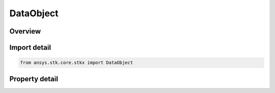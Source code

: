 DataObject
==========

.. py:class:: ansys.stk.core.stkx.DataObject

   Data Object for OLE drag & drop operations.

.. py:currentmodule:: DataObject

Overview
--------

.. tab-set::

    .. tab-item:: Properties
        
        .. list-table::
            :header-rows: 0
            :widths: auto

            * - :py:attr:`~ansys.stk.core.stkx.DataObject.files`
              - Return a collection of filenames.



Import detail
-------------

.. code-block:: python

    from ansys.stk.core.stkx import DataObject


Property detail
---------------

.. py:property:: files
    :canonical: ansys.stk.core.stkx.DataObject.files
    :type: DataObjectFiles

    Return a collection of filenames.


